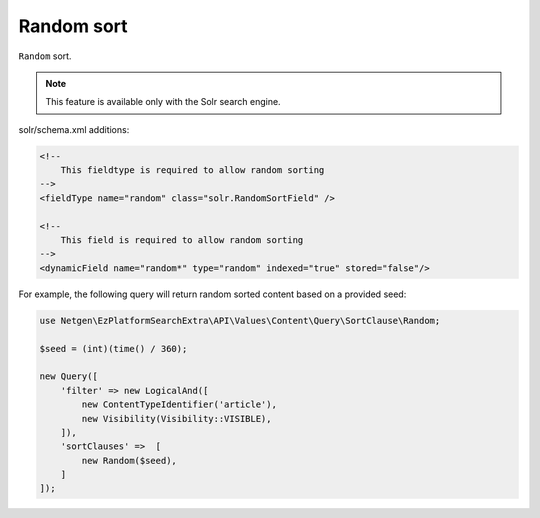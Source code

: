 Random sort
===========

``Random`` sort.

.. note::

    This feature is available only with the Solr search engine.

solr/schema.xml additions:

.. code-block:: xml

    <!--
        This fieldtype is required to allow random sorting
    -->
    <fieldType name="random" class="solr.RandomSortField" />

    <!--
        This field is required to allow random sorting
    -->
    <dynamicField name="random*" type="random" indexed="true" stored="false"/>

For example, the following query will return random sorted content based on a provided seed:

.. code-block:: php

    use Netgen\EzPlatformSearchExtra\API\Values\Content\Query\SortClause\Random;

    $seed = (int)(time() / 360);

    new Query([
        'filter' => new LogicalAnd([
            new ContentTypeIdentifier('article'),
            new Visibility(Visibility::VISIBLE),
        ]),
        'sortClauses' =>  [
            new Random($seed),
        ]
    ]);

